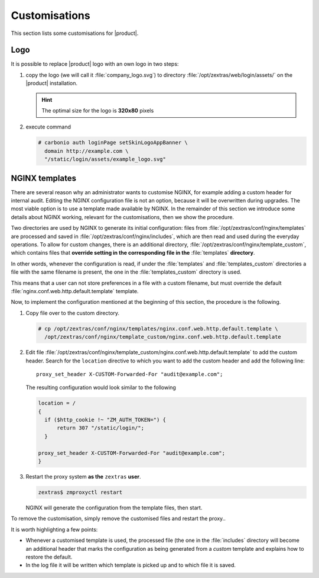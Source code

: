 .. SPDX-FileCopyrightText: 2022 Zextras <https://www.zextras.com/>
..
.. SPDX-License-Identifier: CC-BY-NC-SA-4.0

.. _carb-customisations:

================
 Customisations
================

This section lists some customisations for |product|.

Logo
====

It is possible to replace |product| logo with an own logo in two
steps:

#. copy the logo (we will call it :file:`company_logo.svg`) to
   directory  :file:`/opt/zextras/web/login/assets/` on the |product|
   installation.

   .. hint:: The optimal size for the logo is **320x80** pixels

#. execute command

   .. code:: console

      # carbonio auth loginPage setSkinLogoAppBanner \
        domain http://example.com \
        "/static/login/assets/example_logo.svg"

NGINX templates
===============

There are several reason why an administrator wants to customise
NGINX, for example adding a custom header for internal audit. Editing
the NGINX configuration file is not an option, because it will be
overwritten during upgrades. The most viable option is to use a
template made available by NGINX. In the remainder of this section we
introduce some details about NGINX working, relevant for the
customisations, then we show the procedure.

Two directories are used by NGINX to generate its initial
configuration: files from :file:`/opt/zextras/conf/nginx/templates` are
processed and saved in :file:`/opt/zextras/conf/nginx/includes`,
which are then read and used during the everyday operations. To allow
for custom changes, there is an additional directory,
:file:`/opt/zextras/conf/nginx/template_custom`, which contains files
that **override setting in the corresponding file in the**
:file:`templates` **directory**. 

In other words, whenever the configuration is read, if under the
:file:`templates` and :file:`templates_custom` directories  a file
with the same filename is present, the one in the
:file:`templates_custom` directory is used.

This means that a user can not store preferences in a file with a
custom filename, but must override the default
:file:`nginx.conf.web.http.default.template` template.

Now, to implement the configuration mentioned at the beginning of this
section, the procedure is the following.

#. Copy file over to the custom directory.

   .. code:: console

      # cp /opt/zextras/conf/nginx/templates/nginx.conf.web.http.default.template \
        /opt/zextras/conf/nginx/template_custom/nginx.conf.web.http.default.template

#. Edit file
   :file:`/opt/zextras/conf/nginx/template_custom/nginx.conf.web.http.default.template`
   to add the custom header. Search for the ``location`` directive to
   which you want to add the custom header and add the following
   line::

     proxy_set_header X-CUSTOM-Forwarded-For "audit@example.com";

   The resulting configuration would look similar to the following


   .. code:: nginx
             
      location = /
      {
        if ($http_cookie !~ "ZM_AUTH_TOKEN=") {
            return 307 "/static/login/";
        }

      proxy_set_header X-CUSTOM-Forwarded-For "audit@example.com";
      }

#. Restart the proxy system **as the** ``zextras`` **user**.

   .. code:: console

      zextras$ zmproxyctl restart

   NGINX will generate the configuration from the template files, then
   start. 

      
To remove the customisation, simply remove the customised files and
restart the proxy..

It is worth highlighting a few points:

* Whenever a customised template is used, the processed file (the one
  in the :file:`includes` directory will become an additional header
  that marks the configuration as being generated from a *custom*
  template and explains how to restore the default.

* In the log file it will be written which template is picked up and to
  which file it is saved.
